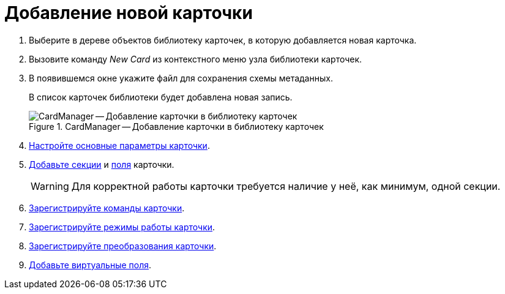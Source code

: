 = Добавление новой карточки

. Выберите в дереве объектов библиотеку карточек, в которую добавляется новая карточка.
. Вызовите команду _New Card_ из контекстного меню узла библиотеки карточек.
+
. В появившемся окне укажите файл для сохранения схемы метаданных.
+
В список карточек библиотеки будет добавлена новая запись.
+
.CardManager -- Добавление карточки в библиотеку карточек
image::user:newcard.png[CardManager -- Добавление карточки в библиотеку карточек]
+
. xref:cardmanager/card-parameters.adoc[Настройте основные параметры карточки].
. xref:cardmanager/create-section.adoc[Добавьте секции] и xref:cardmanager/create-field.adoc[поля] карточки.
+
[WARNING]
====
Для корректной работы карточки требуется наличие у неё, как минимум, одной секции.
====
+
. xref:cardmanager/create-action.adoc[Зарегистрируйте команды карточки].
. xref:cardmanager/create-mode.adoc[Зарегистрируйте режимы работы карточки].
. xref:cardmanager/create-transformation.adoc[Зарегистрируйте преобразования карточки].
. xref:cardmanager/create-virt-field.adoc[Добавьте виртуальные поля].
